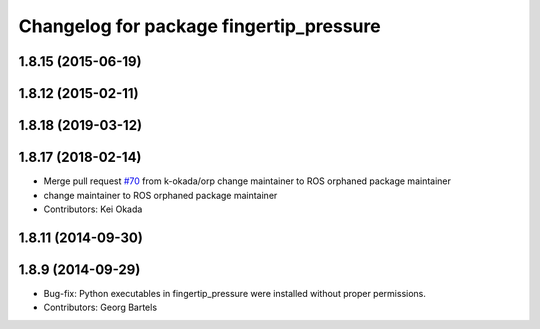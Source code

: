 ^^^^^^^^^^^^^^^^^^^^^^^^^^^^^^^^^^^^^^^^
Changelog for package fingertip_pressure
^^^^^^^^^^^^^^^^^^^^^^^^^^^^^^^^^^^^^^^^

1.8.15 (2015-06-19)
-------------------

1.8.12 (2015-02-11)
-------------------

1.8.18 (2019-03-12)
-------------------

1.8.17 (2018-02-14)
-------------------
* Merge pull request `#70 <https://github.com/PR2/pr2_ethercat_drivers/issues/70>`_ from k-okada/orp
  change maintainer to ROS orphaned package maintainer
* change maintainer to ROS orphaned package maintainer
* Contributors: Kei Okada

1.8.11 (2014-09-30)
-------------------

1.8.9 (2014-09-29)
------------------
* Bug-fix: Python executables in fingertip_pressure were installed without proper permissions.
* Contributors: Georg Bartels
